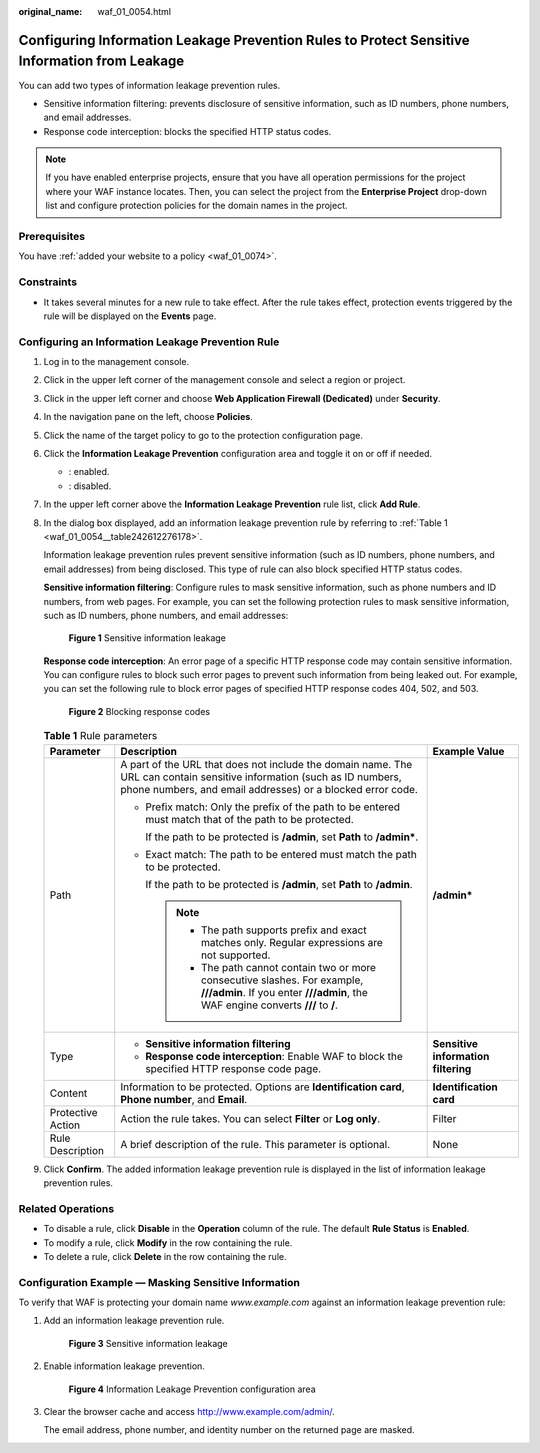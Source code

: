 :original_name: waf_01_0054.html

.. _waf_01_0054:

Configuring Information Leakage Prevention Rules to Protect Sensitive Information from Leakage
==============================================================================================

You can add two types of information leakage prevention rules.

-  Sensitive information filtering: prevents disclosure of sensitive information, such as ID numbers, phone numbers, and email addresses.
-  Response code interception: blocks the specified HTTP status codes.

.. note::

   If you have enabled enterprise projects, ensure that you have all operation permissions for the project where your WAF instance locates. Then, you can select the project from the **Enterprise Project** drop-down list and configure protection policies for the domain names in the project.

Prerequisites
-------------

You have :ref:`added your website to a policy <waf_01_0074>`.

Constraints
-----------

-  It takes several minutes for a new rule to take effect. After the rule takes effect, protection events triggered by the rule will be displayed on the **Events** page.

Configuring an Information Leakage Prevention Rule
--------------------------------------------------

#. Log in to the management console.

#. Click |image1| in the upper left corner of the management console and select a region or project.

#. Click |image2| in the upper left corner and choose **Web Application Firewall (Dedicated)** under **Security**.

#. In the navigation pane on the left, choose **Policies**.

#. Click the name of the target policy to go to the protection configuration page.

#. Click the **Information Leakage Prevention** configuration area and toggle it on or off if needed.

   -  |image3|: enabled.
   -  |image4|: disabled.

#. In the upper left corner above the **Information Leakage Prevention** rule list, click **Add Rule**.

#. In the dialog box displayed, add an information leakage prevention rule by referring to :ref:`Table 1 <waf_01_0054__table242612276178>`.

   Information leakage prevention rules prevent sensitive information (such as ID numbers, phone numbers, and email addresses) from being disclosed. This type of rule can also block specified HTTP status codes.

   **Sensitive information filtering**: Configure rules to mask sensitive information, such as phone numbers and ID numbers, from web pages. For example, you can set the following protection rules to mask sensitive information, such as ID numbers, phone numbers, and email addresses:


   .. figure:: /_static/images/en-us_image_0000001285815180.png
      :alt: **Figure 1** Sensitive information leakage

      **Figure 1** Sensitive information leakage

   **Response code interception**: An error page of a specific HTTP response code may contain sensitive information. You can configure rules to block such error pages to prevent such information from being leaked out. For example, you can set the following rule to block error pages of specified HTTP response codes 404, 502, and 503.


   .. figure:: /_static/images/en-us_image_0000001285975220.png
      :alt: **Figure 2** Blocking response codes

      **Figure 2** Blocking response codes

   .. _waf_01_0054__table242612276178:

   .. table:: **Table 1** Rule parameters

      +-----------------------+--------------------------------------------------------------------------------------------------------------------------------------------------------------------------------------+-------------------------------------+
      | Parameter             | Description                                                                                                                                                                          | Example Value                       |
      +=======================+======================================================================================================================================================================================+=====================================+
      | Path                  | A part of the URL that does not include the domain name. The URL can contain sensitive information (such as ID numbers, phone numbers, and email addresses) or a blocked error code. | **/admin\***                        |
      |                       |                                                                                                                                                                                      |                                     |
      |                       | -  Prefix match: Only the prefix of the path to be entered must match that of the path to be protected.                                                                              |                                     |
      |                       |                                                                                                                                                                                      |                                     |
      |                       |    If the path to be protected is **/admin**, set **Path** to **/admin\***.                                                                                                          |                                     |
      |                       |                                                                                                                                                                                      |                                     |
      |                       | -  Exact match: The path to be entered must match the path to be protected.                                                                                                          |                                     |
      |                       |                                                                                                                                                                                      |                                     |
      |                       |    If the path to be protected is **/admin**, set **Path** to **/admin**.                                                                                                            |                                     |
      |                       |                                                                                                                                                                                      |                                     |
      |                       |    .. note::                                                                                                                                                                         |                                     |
      |                       |                                                                                                                                                                                      |                                     |
      |                       |       -  The path supports prefix and exact matches only. Regular expressions are not supported.                                                                                     |                                     |
      |                       |       -  The path cannot contain two or more consecutive slashes. For example, **///admin**. If you enter **///admin**, the WAF engine converts **///** to **/**.                    |                                     |
      +-----------------------+--------------------------------------------------------------------------------------------------------------------------------------------------------------------------------------+-------------------------------------+
      | Type                  | -  **Sensitive information filtering**                                                                                                                                               | **Sensitive information filtering** |
      |                       | -  **Response code interception**: Enable WAF to block the specified HTTP response code page.                                                                                        |                                     |
      +-----------------------+--------------------------------------------------------------------------------------------------------------------------------------------------------------------------------------+-------------------------------------+
      | Content               | Information to be protected. Options are **Identification card**, **Phone number**, and **Email**.                                                                                   | **Identification card**             |
      +-----------------------+--------------------------------------------------------------------------------------------------------------------------------------------------------------------------------------+-------------------------------------+
      | Protective Action     | Action the rule takes. You can select **Filter** or **Log only**.                                                                                                                    | Filter                              |
      +-----------------------+--------------------------------------------------------------------------------------------------------------------------------------------------------------------------------------+-------------------------------------+
      | Rule Description      | A brief description of the rule. This parameter is optional.                                                                                                                         | None                                |
      +-----------------------+--------------------------------------------------------------------------------------------------------------------------------------------------------------------------------------+-------------------------------------+

#. Click **Confirm**. The added information leakage prevention rule is displayed in the list of information leakage prevention rules.

Related Operations
------------------

-  To disable a rule, click **Disable** in the **Operation** column of the rule. The default **Rule Status** is **Enabled**.
-  To modify a rule, click **Modify** in the row containing the rule.
-  To delete a rule, click **Delete** in the row containing the rule.

Configuration Example — Masking Sensitive Information
-----------------------------------------------------

To verify that WAF is protecting your domain name *www.example.com* against an information leakage prevention rule:

#. Add an information leakage prevention rule.


   .. figure:: /_static/images/en-us_image_0000001285815180.png
      :alt: **Figure 3** Sensitive information leakage

      **Figure 3** Sensitive information leakage

#. Enable information leakage prevention.


   .. figure:: /_static/images/en-us_image_0000002090805301.png
      :alt: **Figure 4** Information Leakage Prevention configuration area

      **Figure 4** Information Leakage Prevention configuration area

#. Clear the browser cache and access http://www.example.com/admin/.

   The email address, phone number, and identity number on the returned page are masked.

.. |image1| image:: /_static/images/en-us_image_0000001532748653.jpg
.. |image2| image:: /_static/images/en-us_image_0000001340585565.png
.. |image3| image:: /_static/images/en-us_image_0000002054495070.png
.. |image4| image:: /_static/images/en-us_image_0000001761857181.png
